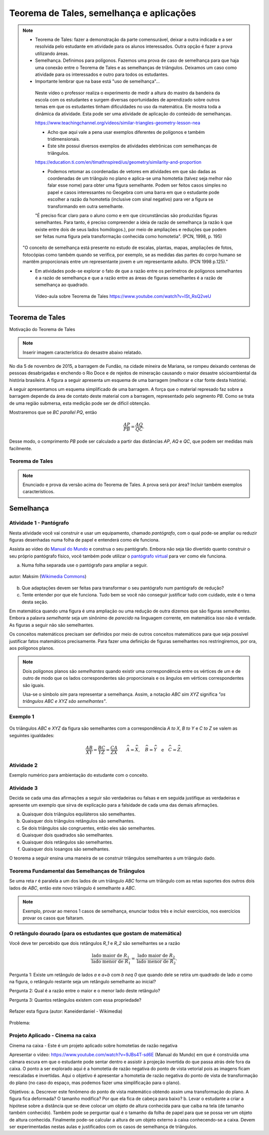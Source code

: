 ********
Teorema de Tales, semelhança e aplicações
********

.. note::
   * Teorema de Tales: fazer a demonstração da parte comensurável, deixar a outra indicada e a ser resolvida pelo estudante em atividade para os alunos interessados. Outra opção é fazer a prova utilizando áreas.

   * Semelhança. Definimos para polígonos. Fazemos uma prova de caso de semelhança para que haja uma conexão entre o Teorema de Tales e as semelhanças de triângulos. Deixamos um caso como atividade para os interessados e outro para todos os estudantes.

   * Importante lembrar que na base está "uso de semelhança"...

    Neste vídeo o professor realiza o experimento de medir a altura do mastro da bandeira da escola com os estudantes e surgem diversas oportunidades de aprendizado sobre outros temas em que os estudantes tinham dificuldades no uso da matemática. Ele mostra toda a dinâmica da atividade. Esta pode ser uma atividade de aplicação do conteúdo de semelhanças.

    https://www.teachingchannel.org/videos/similar-triangles-geometry-lesson-nea

    * Acho que aqui vale a pena usar exemplos diferentes de polígonos e também tridimensionais.

    * Este site possui diversos exemplos de atividades eletrônicas com semelhanças de triângulos.

    https://education.ti.com/en/timathnspired/us/geometry/similarity-and-proportion

    * Podemos retomar as coordenadas de vetores em atividades em que são dadas as coordenadas de um triângulo no plano e aplica-se uma homotetia (talvez seja melhor não falar esse nome) para obter uma figura semelhante. Podem ser feitos casos simples no papel e casos interessantes no Geogebra com uma barra em que o estudante pode escolher a razão da homotetia (inclusive com sinal negativo) para ver a figura se transformando em outra semelhante. 

    "É preciso ficar claro para o aluno como e em que circunstâncias são produzidas figuras semelhantes. Para tanto, é preciso compreender a ideia de razão de semelhança (a razão k que existe entre dois de seus lados homólogos.), por meio de ampliações e reduções que podem ser feitas numa figura pela transformação conhecida como homotetia". (PCN, 1998, p. 195)

   "O conceito de semelhança está presente no estudo de escalas, plantas, mapas, ampliações de fotos, fotocópias como também quando se verifica, por exemplo, se as medidas das partes do corpo humano se mantêm proporcionais entre um representante jovem e um representante adulto. (PCN 1998 p.125)."

   * Em atividades pode-se explorar o fato de que a razão entre os perímetros de polígonos semelhantes é a razão de semelhança e que a razão entre as áreas de figuras semelhantes é a razão de semelhança ao quadrado.
    
    Vídeo-aula sobre Teorema de Tales https://www.youtube.com/watch?v=ISt_RsQ2veU

============
Teorema de Tales
============

Motivação do Teorema de Tales

.. note:: Inserir imagem característica do desastre abaixo relatado.

No dia 5 de novembro de 2015, a barragem de Fundão, na cidade mineira de Mariana, se rompeu deixando centenas de pessoas desabrigadas e enchendo o Rio Doce e de rejeitos de mineração causando o maior desastre sócioambiental da história brasileira. A figura a seguir apresenta um esquema de uma barragem (melhorar e citar fonte desta história). 



A seguir apresentamos um esquema simplificado de uma barragem. A força que o material represado faz sobre a barragem depende da área de contato deste material com a barragem, representado pelo segmento `PB`. Como se trata de uma região submersa, esta medição pode ser de difícil obtenção. 

Mostraremos que se `BC \parallel PQ`, então 

.. math::

   \dfrac{AP}{PB} = \dfrac{AQ}{QC}.

Desse modo, o comprimento `PB` pode ser calculado a partir das distâncias `AP`, `AQ` e `QC`, que podem ser medidas mais facilmente.

Teorema de Tales
------------

.. note:: Enunciado e prova da versão acima do Teorema de Tales. A prova será por área? Incluir também exemplos característicos.




=======
Semelhança
=======

Atividade 1 - Pantógrafo
-----------
Nesta atividade você vai construir e usar um equipamento, chamado *pantógrafo*, com o qual pode-se ampliar ou reduzir figuras desenhadas numa folha de papel e entenderá como ele funciona.

Assista ao vídeo do `Manual do Mundo <https://www.youtube.com/watch?v=Ji7YorM_t_0>`_ e construa o seu pantógrafo. Embora não seja tão divertido quanto construir o seu próprio pantógrafo físico, você também pode utilizar o `pantógrafo virtual <https://www.geogebra.org/m/mrZRVrpf>`_ para ver como ele funciona.

a) Numa folha separada use o pantógrafo para ampliar a seguir.

.. figure:: https://upload.wikimedia.org/wikipedia/commons/e/ec/Necker_cube_and_impossible_cube.PNG
     :width: 300px
     :align: center
     
     autor: Maksim (`Wikimedia Commons <https://commons.wikimedia.org/wiki/Category:Impossible_cubes?uselang=pt-br>`_)

b) Que adaptações devem ser feitas para transformar o seu pantógrafo num pantógrafo de redução?

c) Tente entender por que ele funciona. Tudo bem se você não conseguir justificar tudo com cuidado, este é o tema desta seção.

Em matemática quando uma figura é uma ampliação ou uma redução de outra dizemos que são figuras *semelhantes*. Embora a palavra *semelhante* seja um sinônimo de *parecido* na linguagem corrente, em matemática isso não é verdade. As figuras a seguir não são semelhantes.

.. tikz:: Parecidas na linguagem corrente, mas não semelhantes do ponto de vista da matemática (adaptação da figura de Alain Matthes)

        \draw[ball color=red,shading=ball, scale=.25] (4,1) ..controls +(120:2cm)
        and +(90:2cm) .. (0,0) .. controls  +(-90:2cm) and +(90:3cm) ..
        (4,-8) .. controls +(90:3cm) and +(-90:2cm) ..(8,0)  .. controls
        +(90:2cm) and  +(60:2cm) .. (4,1);
        
        \begin{scope}[xshift=3cm]
        \draw[ball color=red,shading=ball, scale=.25] (4,1) ..controls +(120:2.5cm)
        and +(90:1.5cm) .. (0,0) .. controls  +(-90:1cm) and +(90:2cm) ..
        (4,-8) .. controls +(90:3cm) and +(-90:1cm) ..(8,0)  .. controls
        +(90:2cm) and  +(60:2cm) .. (4,1);
        \end{scope}

Os conceitos matemáticos precisam ser definidos por meio de outros conceitos matemáticos para que seja possível justificar fatos matemáticos precisamente. Para fazer uma definição de figuras semelhantes nos restringiremos, por ora, aos polígonos planos.

.. note:: Dois polígonos planos são *semelhantes* quando existir uma correspondência entre os vértices de um e de outro de modo que os lados correspondentes são proporcionais e os ângulos em vértices correspondentes são iguais. 
         
         Usa-se o símbolo `\sim` para representar a semelhança. Assim, a notação `ABC \sim XYZ` significa *"os triângulos* `ABC` *e* `XYZ` *são semelhantes"*.

Exemplo 1
-------


.. figure:: https://www.umlivroaberto.com/livro/lib/exe/fetch.php?media=semelhanca1.png
   :width: 600px

    autor: Arquivo próprio

Os triângulos `ABC` e `XYZ` da figura são semelhantes com a correspondência `A \to X`, `B \to Y` e `C \to Z` se valem as seguintes igualdades:

.. math::

   \dfrac{AB}{XY} = \dfrac{BC}{YZ} = \dfrac{CA}{ZX} \quad \quad
   \widehat{A} = \widehat{X},\quad \widehat{B} = \widehat{Y} \quad \text{e} \quad \widehat{C} = \widehat{Z}.


Atividade 2
-----------
Exemplo numérico para ambientação do estudante com o conceito.


Atividade 3
-----------
Decida se cada uma das afirmações a seguir são verdadeiras ou falsas e em seguida justifique as verdadeiras e apresente um exemplo que sirva de explicação para a falsidade de cada uma das demais afirmações.

a) Quaisquer dois triângulos equiláteros são semelhantes.
b) Quaisquer dois triângulos retângulos são semelhantes.
c) Se dois triângulos são congruentes, então eles são semelhantes.
d) Quaisquer dois quadrados são semelhantes.
e) Quaisquer dois retângulos são semelhantes.
f) Quaisquer dois losangos são semelhantes.

O teorema a seguir ensina uma maneira de se construir triângulos semelhantes a um triângulo dado. 

Teorema Fundamental das Semelhanças de Triângulos
----------------
Se uma reta `r` é paralela a um dos lados de um triângulo `ABC` forma um triângulo com as retas suportes dos outros dois lados de `ABC`, então este novo triângulo é semelhante a `ABC`.

.. tikz::
   
   \draw (0,0) -- (4,0);
   \draw (0,0) -- (1,5);
   \draw (1,5) -- (4,0);
   \node[left] at (0,0) {$B$};
   \node[above] at (1,5) {$A$};
   \node[right] at (4,0) {$C$};
   \draw (-.8,2)--(4,2);
   \node[above] at (4,2) {$r$};
   \node[left] at (0.4,2.2) {$P$};
   \node[right] at (2.8,2.2) {$Q$};
   \fill[black] (0,0) circle (.08);
   \fill[black] (1,5) circle (.08);
   \fill[black] (4,0) circle (.08);
   \fill[black] (.4,2) circle (.08);
   \fill[black] (2.8,2) circle (.08);
   
.. note:: Exemplo, provar ao menos 1 casos de semelhança, enunciar todos três e incluir exercícios, nos exercícios provar os casos que faltaram.

O retângulo dourado (para os estudantes que gostam de matemática)
-------------------
Você deve ter percebido que dois retângulos `R_1` e `R_2` são semelhantes se a razão 

.. math:: \dfrac{\text{lado maior de } R_1}{\text{lado menor de } R_1} = \dfrac{\text{lado maior de } R_2}{\text{lado menor de } R_2}.

Pergunta 1: Existe um retângulo de lados `a` e `a+b` com `b \neq 0` que quando dele se retira um quadrado de lado `a` como na figura, o retângulo restante seja um retângulo semelhante ao inicial?

Pergunta 2: Qual é a razão entre o maior e o menor lado deste retângulo? 

Pergunta 3: Quantos retângulos existem com essa propriedade?

.. figure:: https://upload.wikimedia.org/wikipedia/commons/f/f8/Rectangle_GoldenRatio.svg
   :width: 200px
   :align: center

   Refazer esta figura (autor: Kaneiderdaniel - Wikimedia)

Problema: 

Projeto Aplicado - Cinema na caixa
---------------

Cinema na caixa - Este é um projeto aplicado sobre homotetias de razão negativa

Apresentar o vídeo: https://www.youtube.com/watch?v=9JBs4T-sd6E (Manual do Mundo) em que é construída uma câmara escura em que o estudante pode sentar dentro e assistir à projeção invertida do que passa atrás dele fora da caixa. O ponto a ser explorado aqui é a homotetia de razão negativa do ponto de vista vetorial pois as imagens ficam reescaladas e invertidas. Aqui o objetivo é apresentar a homotetia de razão negativa do ponto de vista de transformação do plano (no caso do espaço, mas podemos fazer uma simplificação para o plano).

Objetivos: 
a. Descrever este fenômeno do ponto de vista matemático obtendo assim uma transformação do plano. A figura fica deformada? O tamanho modifica? Por que ela fica de cabeça para baixo?
b. Levar o estudante a criar a hipótese sobre a distância que se deve colocar um objeto de altura conhecida para  que caiba na tela (de tamanho também conhecido). Também pode se perguntar qual é o tamanho da folha de papel para que se possa ver um objeto de altura conhecida. Finalmente pode-se calcular a altura de um objeto externo à caixa conhecendo-se a caixa. Devem ser experimentadas nestas aulas e justificados com os casos de semelhança de triângulos. 

